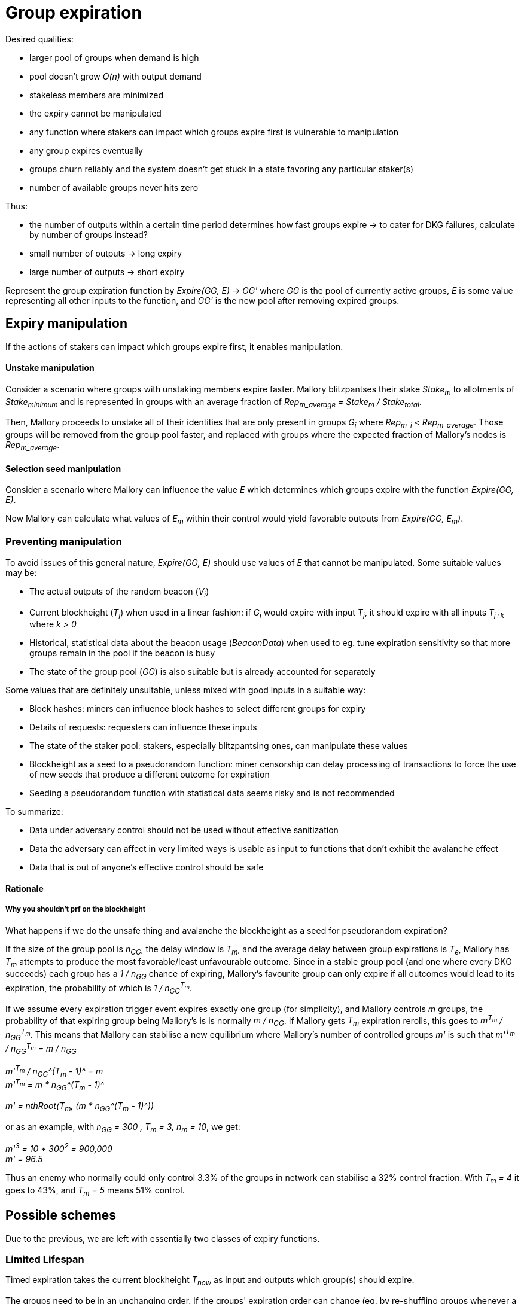 = Group expiration

Desired qualities:

- larger pool of groups when demand is high
- pool doesn't grow _O(n)_ with output demand
- stakeless members are minimized
- the expiry cannot be manipulated
  - any function where stakers can impact which groups expire first is
    vulnerable to manipulation
- any group expires eventually
- groups churn reliably and the system doesn't get stuck in a state favoring any
particular staker(s)
- number of available groups never hits zero

Thus:

- the number of outputs within a certain time period determines how fast groups
expire -> to cater for DKG failures, calculate by number of groups instead? 
- small number of outputs -> long expiry
- large number of outputs -> short expiry

Represent the group expiration function by _Expire(GG, E) -> GG'_ where _GG_ is
the pool of currently active groups, _E_ is some value representing all other
inputs to the function, and _GG'_ is the new pool after removing expired groups.

== Expiry manipulation

If the actions of stakers can impact which groups expire first, it enables
manipulation.

==== Unstake manipulation

Consider a scenario where groups with unstaking members expire faster. Mallory
blitzpantses their stake _Stake~m~_ to allotments of _Stake~minimum~_ and is
represented in groups with an average fraction of
_Rep~m_average~ = Stake~m~ / Stake~total~_.

Then, Mallory proceeds to unstake all of their identities that are only present
in groups _G~i~_ where _Rep~m_i~ < Rep~m_average~_. Those groups will be removed
from the group pool faster, and replaced with groups where the expected fraction
of Mallory's nodes is _Rep~m_average~_.

==== Selection seed manipulation

Consider a scenario where Mallory can influence the value _E_ which determines
which groups expire with the function _Expire(GG, E)_.

Now Mallory can calculate what values of _E~m~_ within their control would yield
favorable outputs from _Expire(GG, E~m~)_.

=== Preventing manipulation

To avoid issues of this general nature, _Expire(GG, E)_ should use values of _E_
that cannot be manipulated. Some suitable values may be:

- The actual outputs of the random beacon (_V~i~_)
- Current blockheight (_T~j~_) when used in a linear fashion: if _G~i~_ would
expire with input _T~j~_, it should expire with all inputs _T~j+k~_ where _k > 0_
- Historical, statistical data about the beacon usage (_BeaconData_) when used to
eg. tune expiration sensitivity so that more groups remain in the pool if the
beacon is busy
- The state of the group pool (_GG_) is also suitable but is already accounted for
separately

Some values that are definitely unsuitable, unless mixed with good inputs in a
suitable way:

- Block hashes: miners can influence block hashes to select different groups for
expiry
- Details of requests: requesters can influence these inputs
- The state of the staker pool: stakers, especially blitzpantsing ones, can
manipulate these values
- Blockheight as a seed to a pseudorandom function: miner censorship can delay
processing of transactions to force the use of new seeds that produce a
different outcome for expiration
- Seeding a pseudorandom function with statistical data seems risky and is not
recommended

To summarize:

- Data under adversary control should not be used without effective sanitization
- Data the adversary can affect in very limited ways is usable as input to
functions that don't exhibit the avalanche effect
- Data that is out of anyone's effective control should be safe

==== Rationale

===== Why you shouldn't prf on the blockheight

What happens if we do the unsafe thing and avalanche the blockheight as a seed
for pseudorandom expiration?

If the size of the group pool is _n~GG~_, the delay window is _T~m~_, and the
average delay between group expirations is _T~e~_, Mallory has _T~m~_ attempts
to produce the most favorable/least unfavourable outcome. Since in a stable
group pool (and one where every DKG succeeds) each group has a _1 / n~GG~_
chance of expiring, Mallory's favourite group can only expire if all outcomes
would lead to its expiration, the probability of which is _1 / n~GG~^T~m~^_.

If we assume every expiration trigger event expires exactly one group (for
simplicity), and Mallory controls _m_ groups, the probability of that expiring
group being Mallory's is is normally _m / n~GG~_. If Mallory gets _T~m~_
expiration rerolls, this goes to _m^T~m~^ / n~GG~^T~m~^_. This means that
Mallory can stabilise a new equilibrium where Mallory's number of controlled
groups _m'_ is such that
_m'^T~m~^ / n~GG~^T~m~^ = m / n~GG~_

_m'^T~m~^ / n~GG~^(T~m~ - 1)^ = m_ +
_m'^T~m~^ = m * n~GG~^(T~m~ - 1)^_

_m' = nthRoot(T~m~, (m * n~GG~^(T~m~ - 1)^))_

or as an example, with _n~GG~ = 300 , T~m~ = 3, n~m~ = 10_, we get:

_m'^3^ = 10 * 300^2^ = 900,000_ +
_m' = 96.5_

Thus an enemy who normally could only control 3.3% of the groups in network can
stabilise a 32% control fraction. With _T~m~ = 4_ it goes to 43%, and _T~m~ = 5_
means 51% control.

== Possible schemes

Due to the previous, we are left with essentially two classes of expiry
functions.

=== Limited Lifespan

Timed expiration takes the current blockheight _T~now~_ as input and outputs which
group(s) should expire.

The groups need to be in an unchanging order. If the groups' expiration order
can change (eg. by re-shuffling groups whenever a new one is added), it enables
manipulation by Mallory forcing a re-shuffle just before _G~j~_, where
_Rep~m_j~> Rep~m_average~_, would expire.

Timed expiration should not exhibit "evaporative cooling" either; a group should
not get lucky with a seed value that makes it enduringly less likely to expire
than others.

Because of the above requirements, it seems that expiration with blockheight as
input is effectively limited to ordering groups by
_ExpirySeed~j~ = T~j_creation~ + e~j~_
where _e~j~_ is a non-manipulateable value specific to _G~j~_, and expiring
groups where
_T~now~ > ExpirySeed~j~ + c_
where _c_ is a non-manipulateable value common to all groups.

There seems to be no particular advantage in _e~j~ != 0_ and thus the formula
can be simplified to
_T~now~ > T~j_creation~ + c_
where _c_ acts as the maximum age of a group. Let this form of timed expiration
be called _limited lifespan_. 

==== Limited lifespan manipulation

Timed expiration has a slight manipulation opportunity if a group is on the
verge of expiry and the transaction that would trigger group expiration can be
delayed by eg. miner censorship.

This is possible to mitigate by having such a transaction include a reference
blockheight that must be higher than the blockheight of the previous such
transaction but the same or lower than the current blockheight when the
transaction is mined. However, the impact is limited and specific mitigation
may not be necessary or useful when counterbalanced by the additional complexity
required.

===== Why it is unavoidable

If the trigger transaction happens at time _T_, group _G~i~_ will not expire. If
the transaction happens at _T' > T_, group _G~i~_ will expire. Mallory dislikes
group _G~i~_ and is able to delay the trigger transaction to block _T'_.

If the trigger transaction is a different transaction than the one that selects
the next signing group for output _V~j~_:

- If the transaction arrives at _T_, group _G~i~_ does not expire, and is
present in the pool from which the group to output _V~j~_ is selected
- If the transaction arrives at _T'_, group _G~i~_ expires, and is absent from
the pool for _V~j~_. Mallory's goal is achieved.

If the trigger transaction is the same one which selects group to produce output
_V~j~_, we get two different scenarios based on whether expiration is applied
before selection (so any groups that expire are removed from the pool for
_V~j~_), or after (so even expiring groups are eligible for _V~j~_ but will be
removed from the pool for any later outputs).

If expiration is applied before selection:

- At _T_, _G~i~_ doesn't expire, and is thus eligible for _V~j~_
- At _T'_, _G~i~_ has expired and is not eligible for _V~j~_. Mallory's goal is achived.

If expiration is applied after selection:

- At _T_, _G~i~_ is eligible for _V~j~_, and is also not removed and thus stays in
the pool for _V~j+1~_ as well
- At _T'_, _G~i~_ is eligible for _V~j~_ despite being marked for expiration,
but it will not be in the pool for _V~j+1~_. Mallory's goal is achieved on the
next output.

=== Random Expiration

With random expiration, each group is assigned a pseudorandom expiration seed
value upon the expiration trigger transaction, and groups whose seed values fall
below a specific threshold are removed from the pool. Thus each group has an
equal chance of being removed.

== Expiration thresholds

Both timed and random expiration can be tuned to exhibit desirable
characteristics. The maximum age and expiration seed value threshold will be
referred to as simply "expiry threshold".

==== Absolute expiration

At each expiration trigger transaction, calculate the desired number of groups
_n_. If _|GG| > n_, expire _|GG| - n_ groups by setting the threshold accordingly.

==== Probabilistic expiration

Choose parameters for the functions that calculate the expiry threshold so that
the expected value of _|GG'|_ is _n_.

=== Group churn

It is desirable to have adequate turnover in beacon signing groups. Because a
group selection is triggered by every beacon output, new groups will be reliably
added to the pool if the DKG finishes most of the time. Assuming a group pool of
constant size and a DKG that never fails, each group would produce one output
before expiring, on average. If the DKG has a failure rate of _f_, a group would
be expected to sign _1 / (1 - f)_ outputs.

It seems desirable to decouple group expiration from DKG success to reduce the
effectiveness of manipulating the group pool by deliberately inducing DKG
failure. This has two implications:

1. DKG success should not be the group expiration trigger
2. The group expiration should be probabilistic, not absolute

=== Group pool size

TODO: check the math, does pool bias compound the variability in staker profits?
Taking a small sample of (small sample of large pool) vs. small sample of (large
sample of large pool); reconcile w/ churn and individual staker's perspective.

When the group pool is small, group lifespan is relatively short and the
probability of an active group being selected for any given output is relatively
high. Smaller pools are less representative of the pool of stakers, and may be
more susceptible to pool composition manipulation.

With a large pool, each group's (expected) lifespan is relatively long, while
each group's chance of being selected for any specific output is low. A large
pool is more representative of the stakers, but also more expensive to operate
due to on-chain processing costs.

=== Stakeless members

To unstake, a staker needs to wait _T~unstake~_ before the tokens are freed. An
unstaking holder will not be selected for new groups, but they will not be
removed from groups created earlier. Thus _G~i~_ is guaranteed not to have
members who have finished unstaking if _T~now~< T~i_creation~ + T~unstake~_.

With older groups there is a possibility that some members may have nothing at
stake and thus cannot be penalized for misbehavior. This can be prevented by
either extending the unstaking waiting period until the staker is no longer
a member of any active group, or by removing those members from the group and
possibly expiring the group if the number of remaining members falls below
_N - M~nofail~_.

With limited lifespan, these issues can be prevented entirely by setting a cap
on the maximum lifespan at _T~unstake~_ as long as at least 1 DKG can be relied
on to finish successfully within any period of _T~unstake~_.

==== Extended unstaking delay

===== Under random expiration

With random expiration, the probability of a group expiring within the unstaking
period _P~expire~(T~unstake~)_ determines the likelihood of this becoming a
severe issue. Call the probability that a group is still active when a member
finishes unstaking
_P~leftover~ = 1 - P~expire~(T~unstake~)_.

Because the age of a group doesn't impact the expiry probability under random
expiration, each unstake event has a _P~leftover~_ chance of leaving the member
in the group. After _2T~unstake~_ the probability is _P~leftover~^2^_, and so
on for
_1 - P~expire~(x * T~unstake~) = P~leftover~^x^_.
If _P~leftover~_ is low enough, for example _0.001_, this should be reasonably
uncommon. However, the non-deterministic unstaking period creates a severe tail
risk for stakers, which may have a larger-than-expected impact on the value of
the token.

===== Under limited lifespan

If group lifespans have a systemwide hard cap at _T~maxlife~_, blocking
unstaking until a staker's groups have expired means that the real unstaking
period _T'~unstake~_ is
_T~unstake~ <= T'~unstake~<= T~maxlife~_.

The actual value of _T'~unstake~_ for _S~i~_ can be estimated in advance with
some accuracy, using knowledge of the ages of the groups _S~i~_ is represented
in, and the formula for calculating group lifespans:
_c = F~maxlife~(GG, BeaconData)_.
This works even if no systemwide constants are used, although varying beacon
conditions will create some unpredictability.

==== Removing stakeless members

If _S~i~_ is represented as _P~i~_ in _G~j~_, but finishes unstaking while
_G~j~_ is still active, _P~i~_ could be removed from _G~j~_ so they will not be
able to collect rewards for contributing to future outputs. The probability of
this occurring for any given unstaking under random expiration is _P~leftover~_.

If _n_, the number of members remaining in _G~j~_ after DKG is closer to _N_
than _N - M~nofail~_, single members unstaking should not pose a significant
problem.

If a large number of members unstake, _n~remaining~ = n - n~unstaked~_ may fall
below _N - M~nofail~_ and residual security may be compromised. It may be
desirable to terminate a group if
_n~unstaked~ + n~dkg_inactive~ + n~dkg_disqualified~ > M~nofail~_.

If groups terminate when too many members unstake, it opens up a group pool
manipulation attack where _S~m~_ blitzpantses and then unstakes groups where
they control
_m >= M~nofail~ - (n~dkg_inactive~ + n~dkg_disqualified~)_
members.

This ties down _m * Stake~min~_ KEEP for _T~unstake~_ and has _P~leftover~_
probability of success. Assuming the blitzpantsing divides _S~m~_'s tokens in
such a way that any blitzpantsed staker identity is represented in at most one
group in _GG_ (expected number of representations per an identity with
_Stake~min~_ being
_Stake~min~ * N * |GG| / Stake~total~_),
the opportunity cost is as follows:

TODO: actually calculate this

== Terminating groups

In some situations a group may need to be terminated before it would expire
normally.

=== Member attrition

If enough members are removed from the group so that _n~remaining~ < H_,
termination is the only option to preserve beacon reliability.

Termination may be desirable if the group loses enough members to push it below
the threshold of _n~remaining~ < N - M~nofail~_, to preserve residual security.

===== Technical requirements

As qualified members of each group are tracked, no additional capabilities are
required to be able to terminate groups incapable of reaching quorum.

===== Punishment

In the case of termination due to member attrition, the remaining participants
should not be penalized, especially if member attrition below _N - M~nofail~_ is
used as the termination threshold.

If the punishment for each remaining member is _D~terminate_attrition~_ and the
lowest punishment for misbehavior that leads to _P~m~_ being removed from the
group is _D~dropout~_, punishing remaining members enables control bootstrapping
attacks if
_D~terminate_attrition~ * (N - M~terminate~) > D~dropout~ * (M~terminate~ - n~dkg_removed~)_ +
_= D~terminate_attrition~ > D~dropout~ * (M~terminate~ - n~dkg_removed~) / (N - M~terminate~)_ +
_= D~terminate_attrition~ / D~dropout~ > (M~terminate~ - n~dkg_removed~) / (N - M~terminate~)_ +
where +
_n~dkg_removed~ = n~dkg_inactive~ + n~dkg_disqualified~_ +
and _M~terminate~_ is the threshold at which number of removed members the group
is terminated, with probability equal to the adversary controlling
_M~terminate~ - n~dkg_removed~_
members in the group.

If punishing the subquorum group is desired, it will be safe if:

----
D_ta / D_d < (M_t - n_dr) / (N - M_t)
D_d / D_ta > (N - M_t) / (M_t - n_dr)
----

at _n~dkg_removed~ = M~nofail~_: +
_D~dropout~ / D~terminate_attrition~ > (N - M~terminate~) / (M~terminate~ - M~nofail~)_



If _M~terminate~ = M~nofail~ + 1 = (N - 1) / 4 + 1_, +
the above becomes +
*_D~dropout~ / D~terminate_attrition~ > (3N - 3) / 4_*

----
D_d / D_ta > (N - M_nf - 1) / (M_nf + 1 - M_nf)
D_d / D_ta > N - M_nf - 1
D_d / D_ta > N - (N - 1) / 4 - 1
D_d / D_ta > (4N - N + 1) / 4 - 4/4
D_d / D_ta > (3N - 3) / 4
----

Thus a safe punishment for a group falling under quorum would need to be
extremely small.

If _M~terminate~ = M + 1 = (N - 1) / 2 + 1_, +
we get the requirement +
*_D~dropout~ / D~terminate_attrition~ > 2 - 8 / (N + 3)_*

----
D_d / D_ta > (N - M - 1) / (M + 1 - M_nf)
D_d / D_ta > (N - (N - 1) / 2 - 1) / ((N - 1) / 2 - (N - 1) / 4 + 1)
D_d / D_ta > ((2N - N + 1) / 2 - 1) / ((N - 1) / 4 + 1)
D_d / D_ta > ((N + 1) / 2 - 1) / ((N - 1) / 4 + 1)
D_d / D_ta > (N/2 - 1/2) / (N/4 + 3/4)
D_d / D_ta > (2N - 2) / (N + 3)
D_d / D_ta > (2N + 6 - 8) / (N + 3)
D_d / D_ta > (2(N + 3) - 8) / (N + 3)
D_d / D_ta > 2 - 8 / (N + 3)
----

In this case, as long as the punishment for each remaining group member is less
than half of the smallest dropout punishment, the punishments can be given
without enabling arbitrary power bootstrapping attacks. Nonetheless, punishing a
disproportionately honest group of stakers for something caused by the actions
of the other members is not recommended.

Punishing the removed members in the case of failure to stay in quorum is
possible if removed members are flagged as disqualified for rewards while
remaining on the list of the original group members.

=== Compromised private key

If the group private key has been exposed or the group is proven to collude in
signing invalid values, the group should be terminated to preserve beacon
security.

===== Technical requirements

This can be achieved by tracking the values _Input~i~_ signed by the group to
generate outputs _V~i~_. Because each group signs on average
_1 + Prob~dkg_failure~ / Prob~dkg_success~_ inputs before expiring, this would
not lead to excessively expensive record-keeping.

If a valid signature on value _Input~m~_ is made using the public key of _G~j~_,
and _Input~m~_ is not present in the list of values _G~j~_ has signed in the
beacon operation, _G~j~_ should be terminated.

===== Punishment

Because signing such an invalid value requires at least _H_ members to misbehave
or have their individual private keys compromised, punishing the entire group
may seem safe and appropriate even if the specific guilty parties cannot be
identified.

However, control bootstrapping attacks are possible if +
_D~terminate_compromise~ * M > D~min_compromise~ * (H - n~dkg_dq_late~ - 1) + D~terminate_compromise~ - R~tattletale_compromise~_ +
where +
_D~min_compromise~= min(D~terminate_compromise~, D~dropout~)_, +
_n~dkg_dq_late~_ members are disqualified in phase 9 of the DKG, and +
_R~tattletale_compromise~_ is the reward for the actor presenting proof of the
violation.

Thus no amount of punishment is entirely safe if _n~dkg_dq_late~ > 1_.

The probability of success equals the probability of the adversary controlling
_m = H - n~dkg_dq_late~_ members in the group, with the minimum being
_m = M~nofail~ + 1_ with _n~dkg_dq_late~ = M~nofail~_.

The control bootstrap multiplier for this attack in the most favorable case is:
_(D~tc~ * M) / (D~mc~ * M~nf~ + D~tc~ - R~tc~)_.
Defining _R~tc~ = a * D~tc~_ where _a < m~mc~_ gets:
_(D~tc~ * M) / (D~mc~ * M~nf~ - (a - 1) * D~tc~)_
Define _r = D~tc~ / D~mc~_:

----
_(r * M) / (M~nf~ - (a - 1) * r)_
_(r * M) / (M/2 - (a - 1) * r)_
_2(r * M) / (M - (2a - 2) * r)_
_2r * M / (M - 2ar + 2r)_
----

simplifying to:

_2r + 4r^2^ * (a - 1) / (M - 2ar + 2r)_

Because _a_ should be larger than 1 to incentivize burning a compromised group
even if you have a node in it, and lower than _M/2_ to disincentivize actively
seeking to collude and loot other stakers, the _2r_ factor is the most relevant.
Consequently the required economic power for this attack is roughly
_50% * min(1, D~dropout~ / D~terminate_compromise~)_ of the honest participants'
power.

==== Extra math

TODO: clean up seriously

If the size of the group pool is _n~GG~_, the delay window is _T~m~_, and the
average delay between group expirations is _T~e~_, Mallory has:

1 / n_GG chance of denying G_i the signing position on a successful attack
on any given trigger event there is an expected probability of T_m / T_e of there being a group whose expiry can be manipulated (if Mallory can delay a transaction by 3 blocks, and a group expires on every 100th block on average, it gives a 3% chance that a group expiration would occur within that window)
a R_m - R_i return, where R_m is the average reward Mallory would get if any group except G_i, and R_i is the reward Mallory would (expect to) get if G_i produces an output
(assuming we only need to consider one group at a time)

for a total return on the attack of (R_m - R_i) * T_m / T_e * n_GG. To put some numbers on this, let's assume the active group pool is 300, T_m and T_e are 3 and 100 as above, and Mallory has an average of 5 members in a group but only 1 in G_i, we get:

(5R_signer - 1) * 3 / 100 * 300 = 12R_signer / 30,000 = 0.0004 * R_signer of expected value per trigger event of doing this attack, or 0.0133 * R_signer value per actual attack with a 0.03 chance of being able to attack on any given trigger event.
